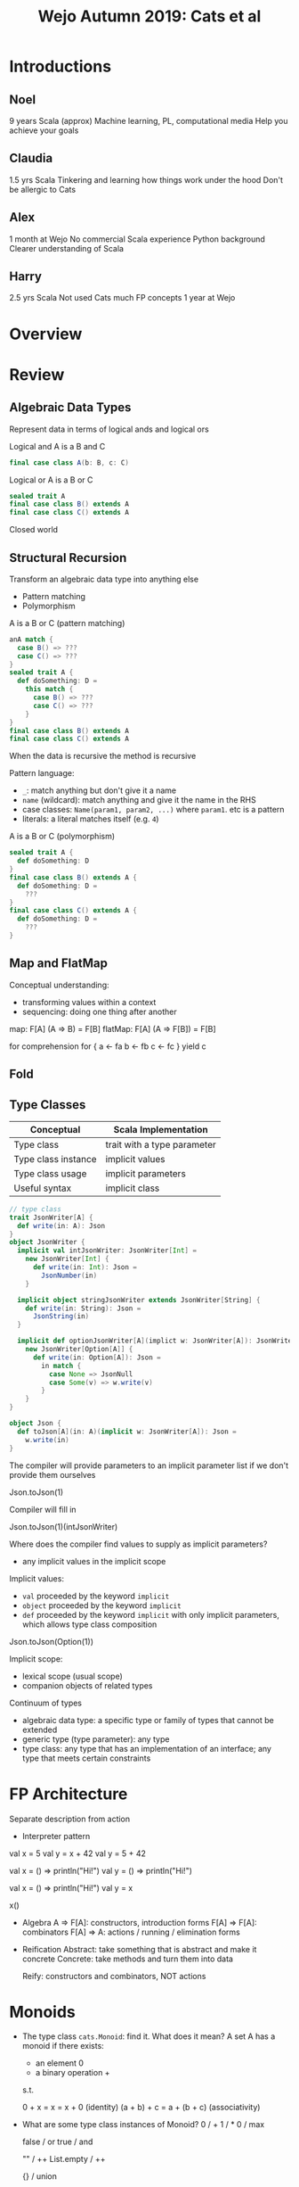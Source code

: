 #+TITLE: Wejo Autumn 2019: Cats et al
* Introductions
** Noel
9 years Scala (approx)
Machine learning, PL, computational media
Help you achieve your goals
** Claudia
1.5 yrs Scala
Tinkering and learning how things work under the hood
Don't be allergic to Cats
** Alex
1 month at Wejo
No commercial Scala experience
Python background
Clearer understanding of Scala
** Harry
2.5 yrs Scala
Not used Cats much
FP concepts
1 year at Wejo
* Overview
* Review
** Algebraic Data Types
Represent data in terms of logical ands and logical ors

Logical and
A is a B and C
#+BEGIN_SRC scala
final case class A(b: B, c: C)
#+END_SRC

Logical or
A is a B or C
#+BEGIN_SRC scala
sealed trait A
final case class B() extends A
final case class C() extends A
#+END_SRC

Closed world
** Structural Recursion
Transform an algebraic data type into anything else

- Pattern matching
- Polymorphism

A is a B or C (pattern matching)
#+BEGIN_SRC scala
anA match {
  case B() => ???
  case C() => ???
}
sealed trait A {
  def doSomething: D =
    this match {
      case B() => ???
      case C() => ???
    }
}
final case class B() extends A
final case class C() extends A
#+END_SRC

When the data is recursive the method is recursive

Pattern language:
- ~_~: match anything but don't give it a name
- ~name~ (wildcard): match anything and give it the name in the RHS
- case classes: ~Name(param1, param2, ...)~ where ~param1~. etc is a pattern
- literals: a literal matches itself (e.g. ~4~)

A is a B or C (polymorphism)
#+BEGIN_SRC scala
sealed trait A {
  def doSomething: D
}
final case class B() extends A {
  def doSomething: D =
    ???
}
final case class C() extends A {
  def doSomething: D =
    ???
}
#+END_SRC
** Map and FlatMap
Conceptual understanding:
- transforming values within a context
- sequencing: doing one thing after another

map: F[A] (A => B) = F[B]
flatMap: F[A] (A => F[B]) = F[B]

for comprehension
for {
  a <- fa
  b <- fb
  c <- fc
} yield c
** Fold
** Type Classes
|---------------------+-----------------------------|
| Conceptual          | Scala Implementation        |
|---------------------+-----------------------------|
| Type class          | trait with a type parameter |
| Type class instance | implicit values             |
| Type class usage    | implicit parameters         |
|---------------------+-----------------------------|
| Useful syntax       | implicit class              |
|---------------------+-----------------------------|
#+BEGIN_SRC scala
// type class
trait JsonWriter[A] {
  def write(in: A): Json
}
object JsonWriter {
  implicit val intJsonWriter: JsonWriter[Int] =
    new JsonWriter[Int] {
      def write(in: Int): Json =
        JsonNumber(in)
    }

  implicit object stringJsonWriter extends JsonWriter[String] {
    def write(in: String): Json =
      JsonString(in)
  }

  implicit def optionJsonWriter[A](implict w: JsonWriter[A]): JsonWriter[Option[A]] =
    new JsonWriter[Option[A]] {
      def write(in: Option[A]): Json =
        in match {
          case None => JsonNull
          case Some(v) => w.write(v)
        }
    }
}

object Json {
  def toJson[A](in: A)(implicit w: JsonWriter[A]): Json =
    w.write(in)
}
#+END_SRC

The compiler will provide parameters to an implicit parameter list if we don't provide them ourselves

Json.toJson(1)

Compiler will fill in

Json.toJson(1)(intJsonWriter)

Where does the compiler find values to supply as implicit parameters?
- any implicit values in the implicit scope

Implicit values:
- ~val~ proceeded by the keyword ~implicit~
- ~object~ proceeded by the keyword ~implicit~
- ~def~ proceeded by the keyword ~implicit~ with only implicit parameters, which allows type class composition

Json.toJson(Option(1))

Implicit scope:
- lexical scope (usual scope)
- companion objects of related types

Continuum of types
- algebraic data type: a specific type or family of types that cannot be extended
- generic type (type parameter): any type
- type class: any type that has an implementation of an interface; any type that meets certain constraints
* FP Architecture
Separate description from action
- Interpreter pattern

val x = 5
val y = x + 42
val y = 5 + 42

val x = () => println("Hi!")
val y = () => println("Hi!")

val x = () => println("Hi!")
val y = x

x()

- Algebra
  A => F[A]: constructors, introduction forms
  F[A] => F[A]: combinators
  F[A] => A: actions / running / elimination forms

- Reification
  Abstract: take something that is abstract and make it concrete
  Concrete: take methods and turn them into data

  Reify: constructors and combinators, NOT actions
* Monoids
- The type class ~cats.Monoid~: find it. What does it mean?
  A set A has a monoid if there exists:
  - an element 0
  - a binary operation +
  s.t.

  0 + x = x = x + 0 (identity)
  (a + b) + c = a + (b + c) (associativity)

- What are some type class instances of Monoid?
  0 / +
  1 / *
  0 / max

  false / or
  true / and

  "" / ++
  List.empty / ++

  {} / union

  zero vector / +

  f: A => B
  g: A => B
  have a monoid for B
  h: a: A => f(a) |+| g(a)
  ~cats.instances.IntInstances~
- What is an example of use?
  1 1 1 1 1 1 1 1 1 1 1 1 1 1 1 1 1 1 1 1 1 1 1 1 1 1 1 1 1
  +
  (1 1 1 1 1 1) (1 1 1) (1 1 1 1 1 1 1 1 1) (1 1 1 1 1 1) (1 1 1 1 1)
  (1 1 1) (1 1 1) (1 1 1) (1 1 1 1 1 1) (1 1 1 1 1 1 1 1 1) (1 1 1 1 1)

  Commutative: a + b = b + a

  Parallel operations are always correct if we maintain order and have an associative operation

  Parallel operations are always correct if we have a commutative operation
* Cats
Easy imports
#+BEGIN_SRC scala
import cats._
import cats.implicits._
#+END_SRC

Hard imports
#+BEGIN_SRC scala
import cats.instances.<theAppropriateType>._
import cats.syntax.<theAppropriateType>._
#+END_SRC
* Monads
A type constructor F has a monad if there exists:
- flatMap: F[A] (A => B) : F[B]
- pure: A : F[A]

Implement a type class instance of ~Monad~ for ~Stream~
- an implicit value
* Applicative / Semigroupal
Combine independent values in a context

Usually use via ~mapN~
- InvariantMonoidal (~product~) formulation is more idiomatic than Applicative, but they have equal expressive power

#+BEGIN_SRC scala
(Option(1), Option(2)).mapN( (a, b) => a + b )

for {
  a <- Option(1)
  b <- Option(2)
} yield a + b
#+END_SRC

Anything we can express with Applicative / Semigroupal / InvariantMonoidal we can express with Monad

Semigroup is Monoid without identity
- just binary operation

Semigroupal is the "higher kinded" version of semigroup

Kinds are types for types
- A is a type
- F[_] (e.g. List, Option, Future, Stream) is a type constructor
  - takes a type and gives back a type (like a function takes a value and returns a value)

map: F[A] (A => B): F[B]
#+BEGIN_SRC scala
implicit val streamMonad: Monad[Stream] {
  def flatMap ...
  def pure ...

  def map[A,B](fa: Stream[A])(f: A => B): Stream[B] = {
    val fab: Stream[A => B] = pure(f)

    // Need Stream[B]
    // We have a: A
    // f(a): B
    // pure: B => Stream[B]
    flatMap(fa)(a => pure(f(a)))
  }
}
#+END_SRC


Name: ________
Password: ___________
Email: _________

Name cannot be empty
Password must > 8 characters, etc.
Email must look like an email

type Message = List[String]

rawName: String
validateName: String => Either[Message, Name]
validatePassword: String => Either[Message, Password]
validateEmail: String => Either[Message, Email]

validatedName: Either[Message, Name]
validatedPassword: Either[Message, Password]
validatedEmail: Either[Message, Email]

(validatedName, validatedPassword, validatedEmail).mapN((name, pwd, email) => User(name, pwd, email))

(F[A], F[B], ...).mapN((A, B, ...) => D): F[D]
* Parallel
- Error handling
* Cats Effect
- IO
- Parallelism, concurrency, etc.
- Resource management (~bracket~)
